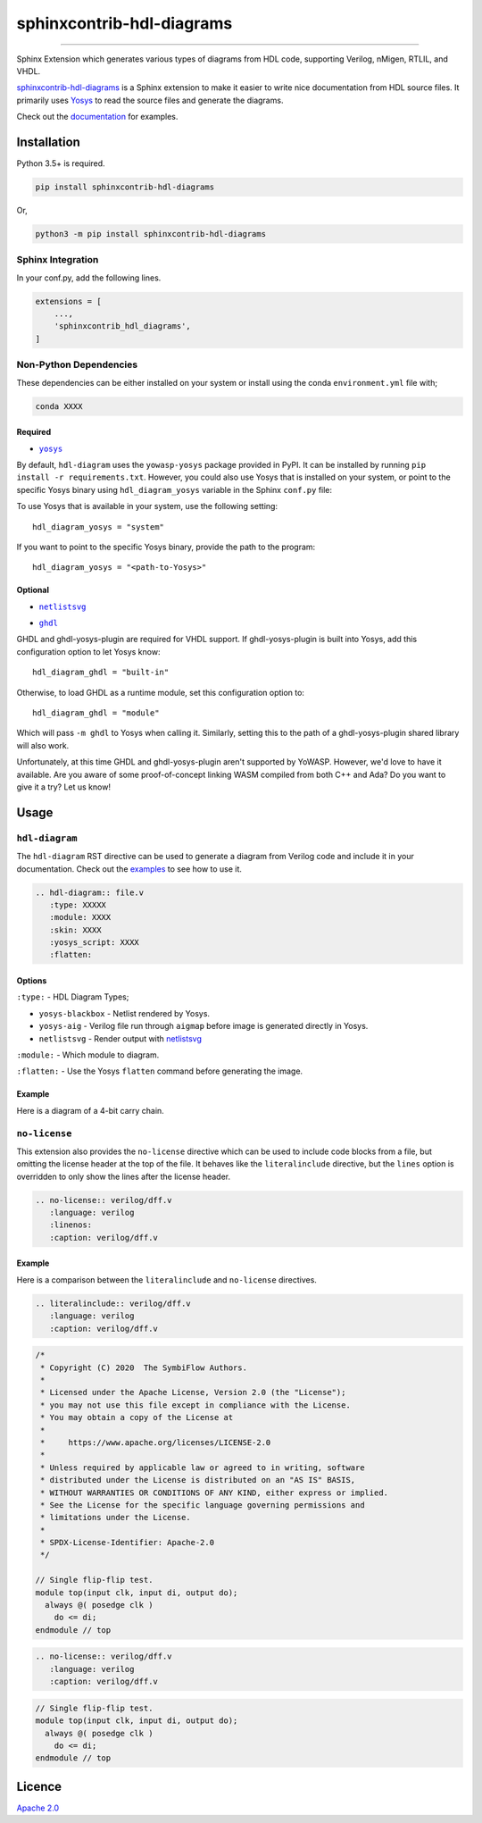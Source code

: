 sphinxcontrib-hdl-diagrams
==============================


.. image:: https://img.shields.io/pypi/v/sphinxcontrib-hdl-diagrams.svg
   :target: https://pypi.python.org/pypi/sphinxcontrib-hdl-diagrams
   :alt: PyPI


.. image:: https://img.shields.io/pypi/pyversions/sphinxcontrib-hdl-diagrams.svg
   :target: https://pypi.python.org/pypi/sphinxcontrib-hdl-diagrams
   :alt: PyPI version


.. image:: https://readthedocs.org/projects/sphinxcontrib-hdl-diagrams/badge
   :target: https://sphinxcontrib-hdl-diagrams.readthedocs.io/en/latest/
   :alt: Documentation


.. image:: https://travis-ci.com/SymbiFlow/sphinxcontrib-hdl-diagrams.svg?branch=master
   :target: https://travis-ci.com/SymbiFlow/sphinxcontrib-hdl-diagrams
   :alt: Build Status


.. image:: https://codecov.io/gh/SymbiFlow/sphinxcontrib-hdl-diagrams/branch/master/graph/badge.svg
   :target: https://codecov.io/gh/SymbiFlow/sphinxcontrib-hdl-diagrams
   :alt: codecov


----

Sphinx Extension which generates various types of diagrams from HDL code, supporting Verilog,
nMigen, RTLIL, and VHDL.

`sphinxcontrib-hdl-diagrams <https://github.com/SymbiFlow/sphinxcontrib-hdl-diagrams>`_
is a Sphinx extension to make it easier to write nice documentation from
HDL source files. It primarily uses `Yosys <https://github.com/YosysHQ/yosys>`_ to read the source files
and generate the diagrams.

Check out the `documentation <https://sphinxcontrib-hdl-diagrams.readthedocs.io/en/latest>`_ for examples.

Installation
------------

Python 3.5+ is required.

.. code-block::

   pip install sphinxcontrib-hdl-diagrams

Or,

.. code-block::

   python3 -m pip install sphinxcontrib-hdl-diagrams

Sphinx Integration
^^^^^^^^^^^^^^^^^^

In your conf.py, add the following lines.

.. code-block:: python

   extensions = [
       ...,
       'sphinxcontrib_hdl_diagrams',
   ]

Non-Python Dependencies
^^^^^^^^^^^^^^^^^^^^^^^

These dependencies can be either installed on your system or install using the
conda ``environment.yml`` file with;

.. code-block:: bash

   conda XXXX

Required
~~~~~~~~

* |yosys|_

.. |yosys| replace:: ``yosys``
.. _yosys: https://github.com/YosysHQ/yosys

By default, ``hdl-diagram`` uses the ``yowasp-yosys`` package provided in PyPI.
It can be installed by running ``pip install -r requirements.txt``.
However, you could also use Yosys that is installed on your system,
or point to the specific Yosys binary using ``hdl_diagram_yosys`` variable
in the Sphinx ``conf.py`` file:

To use Yosys that is available in your system, use the following setting::

    hdl_diagram_yosys = "system"

If you want to point to the specific Yosys binary, provide the path to the program::

    hdl_diagram_yosys = "<path-to-Yosys>"

Optional
~~~~~~~~

* |netlistsvg|_

.. |netlistsvg| replace:: ``netlistsvg``
.. _netlistsvg: https://github.com/nturley/netlistsvg

* |ghdl|_

.. |ghdl| replace:: ``ghdl``
.. _ghdl: https://github.com/ghdl/ghdl

GHDL and ghdl-yosys-plugin are required for VHDL support. If ghdl-yosys-plugin is built into Yosys,
add this configuration option to let Yosys know::

    hdl_diagram_ghdl = "built-in"

Otherwise, to load GHDL as a runtime module, set this configuration option to::

    hdl_diagram_ghdl = "module"

Which will pass ``-m ghdl`` to Yosys when calling it. Similarly, setting this to the path of a
ghdl-yosys-plugin shared library will also work.

Unfortunately, at this time GHDL and ghdl-yosys-plugin aren't supported by YoWASP. However, we'd
love to have it available. Are you aware of some proof-of-concept linking WASM compiled from both
C++ and Ada? Do you want to give it a try? Let us know!

Usage
-----

``hdl-diagram``
^^^^^^^^^^^^^^^^^^^

The ``hdl-diagram`` RST directive can be used to generate a diagram from Verilog code and include it in your documentation.
Check out the `examples <https://sphinxcontrib-hdl-diagrams.readthedocs.io/en/latest/>`_ to see how to use it.

.. code-block:: rst

   .. hdl-diagram:: file.v
      :type: XXXXX
      :module: XXXX
      :skin: XXXX
      :yosys_script: XXXX
      :flatten:

Options
~~~~~~~

``:type:`` - HDL Diagram Types;


* ``yosys-blackbox`` - Netlist rendered by Yosys.
* ``yosys-aig`` - Verilog file run through ``aigmap`` before image is generated directly in Yosys.
* ``netlistsvg`` - Render output with `netlistsvg <https://github.com/nturley/netlistsvg>`_

``:module:`` - Which module to diagram.

``:flatten:`` - Use the Yosys ``flatten`` command before generating the image.

Example
~~~~~~~

Here is a diagram of a 4-bit carry chain.


.. image:: ./carry4-flatten.svg
   :target: ./carry4-flatten.svg
   :alt: 4-bit carry chain


``no-license``
^^^^^^^^^^^^^^

This extension also provides the ``no-license`` directive which can be used to include code blocks from a file, but omitting the license header
at the top of the file. It behaves like the ``literalinclude`` directive, but the ``lines`` option is overridden to only show the lines after the license header.

.. code-block:: rst


   .. no-license:: verilog/dff.v
      :language: verilog
      :linenos:
      :caption: verilog/dff.v

Example
~~~~~~~

Here is a comparison between the ``literalinclude`` and ``no-license`` directives.

.. code-block:: rst

   .. literalinclude:: verilog/dff.v
      :language: verilog
      :caption: verilog/dff.v

.. code-block:: verilog

   /*
    * Copyright (C) 2020  The SymbiFlow Authors.
    *
    * Licensed under the Apache License, Version 2.0 (the "License");
    * you may not use this file except in compliance with the License.
    * You may obtain a copy of the License at
    *
    *     https://www.apache.org/licenses/LICENSE-2.0
    *
    * Unless required by applicable law or agreed to in writing, software
    * distributed under the License is distributed on an "AS IS" BASIS,
    * WITHOUT WARRANTIES OR CONDITIONS OF ANY KIND, either express or implied.
    * See the License for the specific language governing permissions and
    * limitations under the License.
    *
    * SPDX-License-Identifier: Apache-2.0
    */

   // Single flip-flip test.
   module top(input clk, input di, output do);
     always @( posedge clk )
       do <= di;
   endmodule // top

.. code-block:: rst

   .. no-license:: verilog/dff.v
      :language: verilog
      :caption: verilog/dff.v

.. code-block:: verilog

   // Single flip-flip test.
   module top(input clk, input di, output do);
     always @( posedge clk )
       do <= di;
   endmodule // top

Licence
-------

`Apache 2.0 <LICENSE>`_
